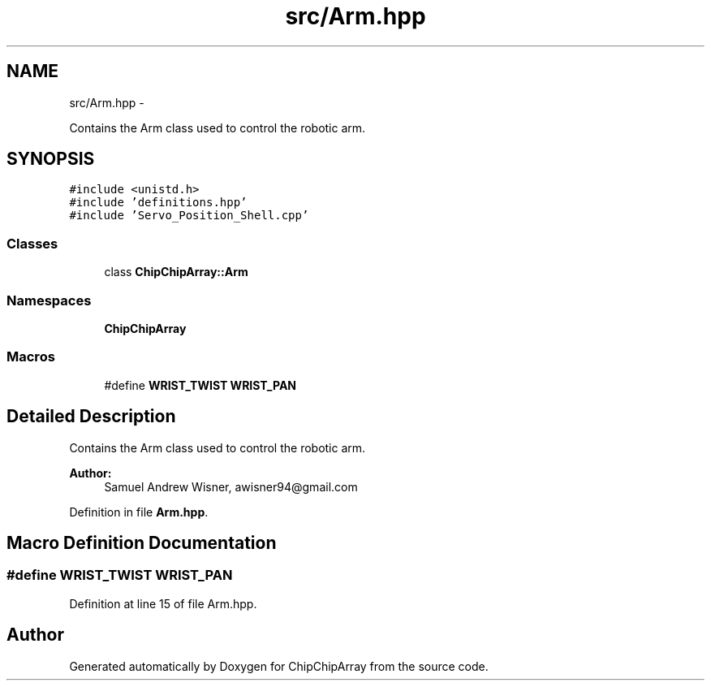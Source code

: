 .TH "src/Arm.hpp" 3 "Fri Apr 22 2016" "ChipChipArray" \" -*- nroff -*-
.ad l
.nh
.SH NAME
src/Arm.hpp \- 
.PP
Contains the Arm class used to control the robotic arm\&.  

.SH SYNOPSIS
.br
.PP
\fC#include <unistd\&.h>\fP
.br
\fC#include 'definitions\&.hpp'\fP
.br
\fC#include 'Servo_Position_Shell\&.cpp'\fP
.br

.SS "Classes"

.in +1c
.ti -1c
.RI "class \fBChipChipArray::Arm\fP"
.br
.in -1c
.SS "Namespaces"

.in +1c
.ti -1c
.RI " \fBChipChipArray\fP"
.br
.in -1c
.SS "Macros"

.in +1c
.ti -1c
.RI "#define \fBWRIST_TWIST\fP   \fBWRIST_PAN\fP"
.br
.in -1c
.SH "Detailed Description"
.PP 
Contains the Arm class used to control the robotic arm\&. 


.PP
\fBAuthor:\fP
.RS 4
Samuel Andrew Wisner, awisner94@gmail.com 
.RE
.PP

.PP
Definition in file \fBArm\&.hpp\fP\&.
.SH "Macro Definition Documentation"
.PP 
.SS "#define WRIST_TWIST   \fBWRIST_PAN\fP"

.PP
Definition at line 15 of file Arm\&.hpp\&.
.SH "Author"
.PP 
Generated automatically by Doxygen for ChipChipArray from the source code\&.
